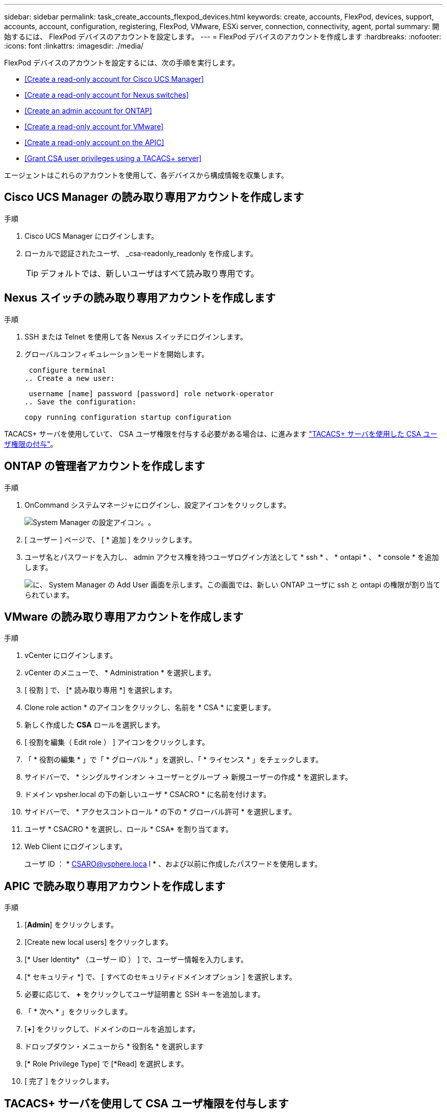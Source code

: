 ---
sidebar: sidebar 
permalink: task_create_accounts_flexpod_devices.html 
keywords: create, accounts, FlexPod, devices, support, accounts, account, configuration, registering, FlexPod, VMware, ESXi server, connection, connectivity, agent, portal 
summary: 開始するには、 FlexPod デバイスのアカウントを設定します。 
---
= FlexPod デバイスのアカウントを作成します
:hardbreaks:
:nofooter: 
:icons: font
:linkattrs: 
:imagesdir: ./media/


FlexPod デバイスのアカウントを設定するには、次の手順を実行します。

* <<Create a read-only account for Cisco UCS Manager>>
* <<Create a read-only account for Nexus switches>>
* <<Create an admin account for ONTAP>>
* <<Create a read-only account for VMware>>
* <<Create a read-only account on the APIC>>
* <<Grant CSA user privileges using a TACACS+ server>>


エージェントはこれらのアカウントを使用して、各デバイスから構成情報を収集します。



== Cisco UCS Manager の読み取り専用アカウントを作成します

.手順
. Cisco UCS Manager にログインします。
. ローカルで認証されたユーザ、 _csa-readonly_readonly を作成します。
+

TIP: デフォルトでは、新しいユーザはすべて読み取り専用です。





== Nexus スイッチの読み取り専用アカウントを作成します

.手順
. SSH または Telnet を使用して各 Nexus スイッチにログインします。
. グローバルコンフィギュレーションモードを開始します。
+
....
 configure terminal
.. Create a new user:
....
+
....
 username [name] password [password] role network-operator
.. Save the configuration:
....
+
 copy running configuration startup configuration


TACACS+ サーバを使用していて、 CSA ユーザ権限を付与する必要がある場合は、に進みます link:task_grant_user_privileges.html["TACACS+ サーバを使用した CSA ユーザ権限の付与"]。



== ONTAP の管理者アカウントを作成します

.手順
. OnCommand システムマネージャにログインし、設定アイコンをクリックします。
+
image:screenshot_system_manager_settings.gif["System Manager の設定アイコン。"]。

. [ ユーザー ] ページで、 [ * 追加 ] をクリックします。
. ユーザ名とパスワードを入力し、 admin アクセス権を持つユーザログイン方法として * ssh * 、 * ontapi * 、 * console * を追加します。
+
image:screenshot_system_manager_add_user.gif["に、 System Manager の Add User 画面を示します。この画面では、新しい ONTAP ユーザに ssh と ontapi の権限が割り当てられています。"]





== VMware の読み取り専用アカウントを作成します

.手順
. vCenter にログインします。
. vCenter のメニューで、 * Administration * を選択します。
. [ 役割 ] で、 [* 読み取り専用 *] を選択します。
. Clone role action * のアイコンをクリックし、名前を * CSA * に変更します。
. 新しく作成した *CSA* ロールを選択します。
. [ 役割を編集（ Edit role ） ] アイコンをクリックします。
. 「 * 役割の編集 * 」で「 * グローバル * 」を選択し、「 * ライセンス * 」をチェックします。
. サイドバーで、 * シングルサインオン -> ユーザーとグループ -> 新規ユーザーの作成 * を選択します。
. ドメイン vpsher.local の下の新しいユーザ * CSACRO * に名前を付けます。
. サイドバーで、 * アクセスコントロール * の下の * グローバル許可 * を選択します。
. ユーザ * CSACRO * を選択し、ロール * CSA* を割り当てます。
. Web Client にログインします。
+
ユーザ ID ： * CSARO@vsphere.loca l * 、および以前に作成したパスワードを使用します。





== APIC で読み取り専用アカウントを作成します

.手順
. [*Admin*] をクリックします。
. [Create new local users] をクリックします。
. [* User Identity* （ユーザー ID ） ] で、ユーザー情報を入力します。
. [* セキュリティ *] で、 [ すべてのセキュリティドメインオプション ] を選択します。
. 必要に応じて、 *+* をクリックしてユーザ証明書と SSH キーを追加します。
. 「 * 次へ * 」をクリックします。
. [*+*] をクリックして、ドメインのロールを追加します。
. ドロップダウン・メニューから * 役割名 * を選択します
. [* Role Privilege Type] で [*Read] を選択します。
. [ 完了 ] をクリックします。




== TACACS+ サーバを使用して CSA ユーザ権限を付与します

TACACS+ サーバを使用していて、スイッチに CSA ユーザ権限を付与する必要がある場合は、ユーザ権限グループを作成し、 CSA が必要とする特定のセットアップコマンドへのグループアクセスを許可する必要があります。

次のコマンドは、 TACACS+ サーバのコンフィギュレーションファイルに記述する必要があります。

.手順
. 次のコマンドを入力して、読み取り専用アクセス権を持つユーザ権限グループを作成します。


[listing]
----
  group=group_name {
    default service=deny
    service=exec{
      priv-lvl=0
    }
  }
----
. CSA が必要とするコマンドへのアクセスを許可するには、次のコマンドを入力します。


[listing]
----
  cmd=show {
    permit "environment"
    permit "version"
    permit "feature"
    permit "feature-set"
    permit hardware.*
    permit "interface"
    permit "interface"
    permit "interface transceiver"
    permit "inventory"
    permit "license"
    permit "module"
    permit "port-channel database"
    permit "ntp peers"
    permit "license usage"
    permit "port-channel summary"
    permit "running-config"
    permit "startup-config"
    permit "running-config diff"
    permit "switchname"
    permit "int mgmt0"
    permit "cdp neighbors detail"
    permit "vlan"
    permit "vpc"
    permit "vpc peer-keepalive"
    permit "mac address-table"
    permit "lacp port-channel"
    permit "policy-map"
    permit "policy-map system type qos"
    permit "policy-map system type queuing"
    permit "policy-map system type network-qos"
    permit "zoneset active"
    permit "san-port-channel summary"
    permit "flogi database"
    permit "fcns database detail"
    permit "fcns database detail"
    permit "zoneset active"
    permit "vsan"
    permit "vsan usage"
    permit "vsan membership"
    }
----
. 次のコマンドを入力して、新しく作成したグループに CSA ユーザアカウントを追加します。


[listing]
----
  user=user_account{
    member=group_name
    login=file/etc/passwd
  }
----